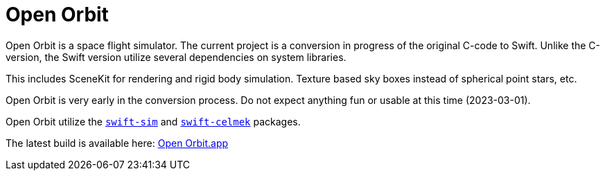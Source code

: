 = Open Orbit
:page-project-github-url: https://github.com/openorbit/Open-Orbit
:page-project-github-action-status: https://github.com/openorbit/Open-Orbit/actions/workflows/xcode.yml/badge.svg
:page-project-github-latest: https://github.com/openorbit/Open-Orbit/releases/download/latest/Open-Orbit.zip

Open Orbit is a space flight simulator.
The current project is a conversion in progress of the original C-code to Swift.
Unlike the C-version, the Swift version utilize several dependencies on system libraries.

This includes SceneKit for rendering and rigid body simulation.
Texture based sky boxes instead of spherical point stars, etc.

Open Orbit is very early in the conversion process.
Do not expect anything fun or usable at this time (2023-03-01).

Open Orbit utilize the https://github.com/lorrden/swift-sim[`swift-sim`]
and https://github.com/lorrden/swift-celmek[`swift-celmek`] packages.

The latest build is available here:
{page-project-github-latest}[Open Orbit.app]
